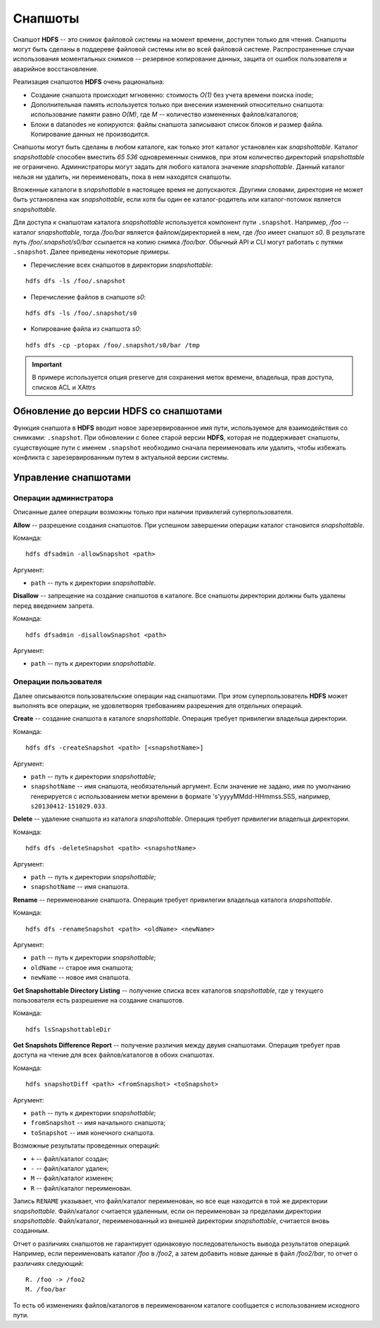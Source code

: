 Снапшоты
==========

Снапшот **HDFS** -- это снимок файловой системы на момент времени, доступен только для чтения. Снапшоты могут быть сделаны в поддереве файловой системы или во всей файловой системе. Распространенные случаи использования моментальных снимков -- резервное копирование данных, защита от ошибок пользователя и аварийное восстановление.

Реализация снапшотов **HDFS** очень рациональна:

+ Создание снапшота происходит мгновенно: стоимость *O(1)* без учета времени поиска inode;

+ Дополнительная память используется только при внесении изменений относительно снапшота: использование памяти равно *O(M)*, где *M* -- количество измененных файлов/каталогов;

+ Блоки в datanodes не копируются: файлы снапшота записывают список блоков и размер файла. Копирование данных не производится.

Снапшоты могут быть сделаны в любом каталоге, как только этот каталог установлен как *snapshottable*. Каталог *snapshottable* способен вместить *65 536* одновременных снимков, при этом количество директорий *snapshottable* не ограничено. Администраторы могут задать для любого каталога значение *snapshottable*. Данный каталог нельзя ни удалить, ни переименовать, пока в нем находятся снапшоты.

Вложенные каталоги в *snapshottable* в настоящее время не допускаются. Другими словами, директория не может быть установлена как *snapshottable*, если хотя бы один ее каталог-родитель или каталог-потомок является *snapshottable*.

Для доступа к снапшотам каталога *snapshottable* используется компонент пути ``.snapshot``. Например, */foo* -- каталог *snapshottable*, тогда */foo/bar* является файлом/директорией в нем, где */foo* имеет снапшот *s0*. В результате путь */foo/.snapshot/s0/bar* ссылается на копию снимка */foo/bar*. Обычный API и CLI могут работать с путями ``.snapshot``. Далее приведены некоторые примеры.

+ Перечисление всех снапшотов в директории *snapshottable*:

::

 hdfs dfs -ls /foo/.snapshot

+ Перечисление файлов в снапшоте *s0*:

::

 hdfs dfs -ls /foo/.snapshot/s0

+ Копирование файла из снапшота *s0*:

::
 
 hdfs dfs -cp -ptopax /foo/.snapshot/s0/bar /tmp

.. important:: В примере используется опция preserve для сохранения меток времени, владельца, прав доступа, списков ACL и XAttrs


Обновление до версии HDFS со снапшотами
-----------------------------------------

Функция снапшота в **HDFS** вводит новое зарезервированное имя пути, используемое для взаимодействия со снимками: ``.snapshot``. При обновлении с более старой версии **HDFS**, которая не поддерживает снапшоты, существующие пути с именем ``.snapshot`` необходимо сначала переименовать или удалить, чтобы избежать конфликта с зарезервированным путем в актуальной версии системы.


Управление снапшотами
-----------------------

Операции администратора
^^^^^^^^^^^^^^^^^^^^^^^^^

Описанные далее операции возможны только при наличии привилегий суперпользователя.

**Allow** -- разрешение создания снапшотов. При успешном завершении операции каталог становится *snapshottable*.

Команда:

::

 hdfs dfsadmin -allowSnapshot <path>

Аргумент:

+ ``path`` -- путь к директории *snapshottable*.

**Disallow** -- запрещение на создание снапшотов в каталоге. Все снапшоты директории должны быть удалены перед введением запрета.

Команда:

::

 hdfs dfsadmin -disallowSnapshot <path>

Аргумент:

+ ``path`` -- путь к директории *snapshottable*.


Операции пользователя
^^^^^^^^^^^^^^^^^^^^^^^

Далее описываются пользовательские операции над снапшотами. При этом суперпользователь **HDFS** может выполнять все операции, не удовлетворяя требованиям разрешения для отдельных операций.

**Create** -- создание снапшота в каталоге *snapshottable*. Операция требует привилегии владельца директории.

Команда:

::

 hdfs dfs -createSnapshot <path> [<snapshotName>]

Аргумент:

+ ``path`` -- путь к директории *snapshottable*;

+ ``snapshotName`` -- имя снапшота, необязательный аргумент. Если значение не задано, имя по умолчанию генерируется с использованием метки времени в формате 's'yyyyMMdd-HHmmss.SSS, например, ``s20130412-151029.033``.

**Delete** -- удаление снапшота из каталога *snapshottable*. Операция требует привилегии владельца директории.

Команда:

::

 hdfs dfs -deleteSnapshot <path> <snapshotName>

Аргумент:

+ ``path`` -- путь к директории *snapshottable*;

+ ``snapshotName`` -- имя снапшота.

**Rename** -- переименование снапшота. Операция требует привилегии владельца каталога *snapshottable*.

Команда:

::

 hdfs dfs -renameSnapshot <path> <oldName> <newName>

Аргумент:

+ ``path`` -- путь к директории *snapshottable*;

+ ``oldName`` -- старое имя снапшота;

+ ``newName`` -- новое имя снапшота.

**Get Snapshottable Directory Listing** -- получение списка всех каталогов *snapshottable*, где у текущего пользователя есть разрешение на создание снапшотов.

Команда:

::

 hdfs lsSnapshottableDir

**Get Snapshots Difference Report** -- получение различия между двумя снапшотами. Операция требует прав доступа на чтение для всех файлов/каталогов в обоих снапшотах.

Команда:

::

 hdfs snapshotDiff <path> <fromSnapshot> <toSnapshot>

Аргумент:

+ ``path`` -- путь к директории *snapshottable*;

+ ``fromSnapshot`` -- имя начального снапшота;

+ ``toSnapshot`` -- имя конечного снапшота.

Возможные результаты проведенных операций:

+ ``+`` -- файл/каталог создан;

+ ``-`` -- файл/каталог удален;

+ ``M`` -- файл/каталог изменен;

+ ``R`` -- файл/каталог переименован.

Запись ``RENAME`` указывает, что файл/каталог переименован, но все еще находится в той же директории *snapshottable*. Файл/каталог считается удаленным, если он переименован за пределами директории *snapshottable*. Файл/каталог, переименованный из внешней директории *snapshottable*, считается вновь созданным.

Отчет о различиях снапшотов не гарантирует одинаковую последовательность вывода результатов операций. Например, если переименовать каталог */foo* в */foo2*, а затем добавить новые данные в файл */foo2/bar*, то отчет о различиях следующий:

::

 R. /foo -> /foo2
 M. /foo/bar

То есть об изменениях файлов/каталогов в переименованном каталоге сообщается с использованием исходного пути.


